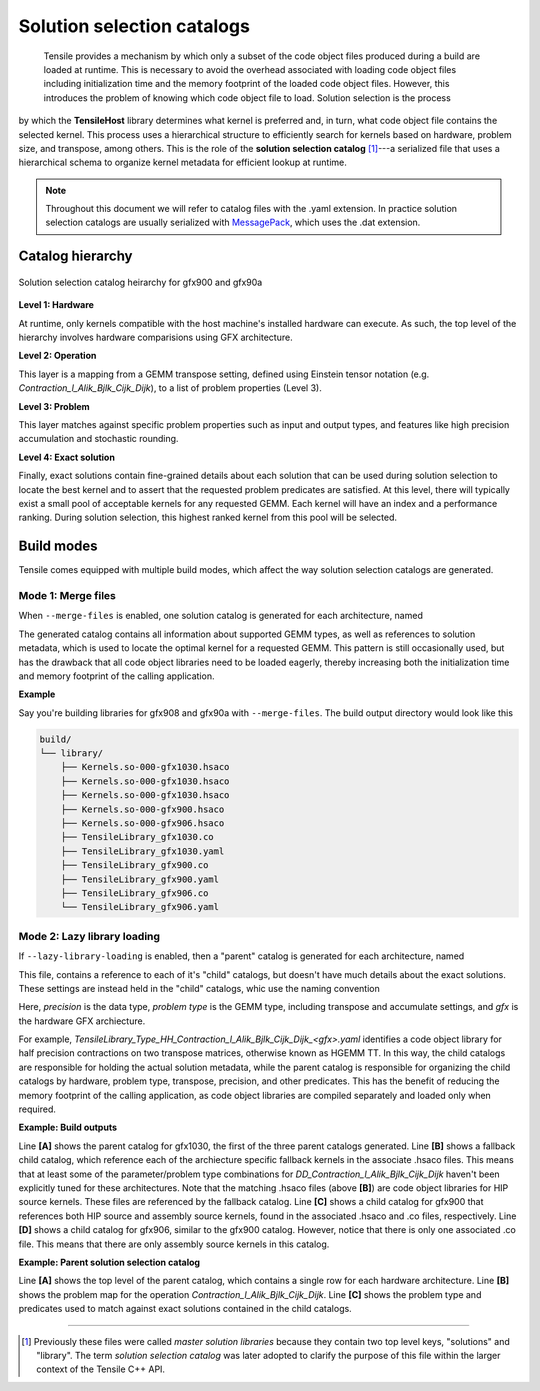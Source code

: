 .. meta::
  :description: Tensile is a tool for creating a benchmark-driven backend library for GEMM
  :keywords: Tensile, GEMM, Tensor, Tensile API documentation, Tensile library creation

.. _solution-catalogs:

***************************
Solution selection catalogs
***************************

 Tensile provides a mechanism by which only a subset of the code object files produced during a build are loaded at runtime. This is necessary to avoid the overhead associated with loading code object files including initialization time and the memory footprint of the loaded code object files. However, this introduces the problem of knowing which code object file to load. Solution selection is the process 
by which the **TensileHost** library determines what kernel is preferred and, in turn, 
what code object file contains the selected kernel. This process uses
a hierarchical structure
to efficiently search for kernels based on hardware, problem size, and transpose, among others. 
This is the role of the **solution selection catalog** [1]_---a serialized file that uses a hierarchical schema to organize kernel metadata for efficient lookup at runtime.

.. note::
    Throughout this document we will refer to catalog files with the .yaml extension. In practice
    solution selection catalogs are usually serialized with `MessagePack <https://msgpack.org/>`_, which uses the .dat extension.

Catalog hierarchy
=================

.. figure:: ../../assets/msl.svg
    :alt: Master Solution Library hierarchy
    :align: center

    Solution selection catalog heirarchy for gfx900 and gfx90a

**Level 1: Hardware**

At runtime, only kernels compatible with the host machine's installed hardware can execute. As such, the top level of the hierarchy involves hardware comparisions using GFX architecture.

**Level 2: Operation**

This layer is a mapping from a GEMM transpose setting, defined using 
Einstein tensor notation (e.g. *Contraction_l_Alik_Bjlk_Cijk_Dijk*), to a list of problem properties (Level 3).

**Level 3: Problem**

This layer matches against specific problem properties such as input and output types, and features like high precision accumulation and stochastic rounding.

**Level 4: Exact solution**

Finally, exact solutions contain fine-grained details about each solution that can be used during solution selection to locate the best kernel and to assert that the requested problem predicates are satisfied. At this level, there will typically exist a small pool of acceptable kernels for any requested GEMM. Each kernel will have an index and a performance ranking. During solution selection, this highest ranked kernel from this pool will be selected.


Build modes
===========

Tensile comes equipped with multiple build modes, which affect the way solution selection catalogs are generated.

Mode 1: Merge files
-------------------

When ``--merge-files`` is enabled, one solution catalog is generated for each architecture, named

.. centered:: TensileLibrary_<gfx>.yaml

The generated catalog contains all information about supported GEMM types, as well as references to 
solution metadata, which is used to locate the optimal kernel for a requested GEMM. This pattern
is still occasionally used, but has the drawback that all code object libraries need to be loaded eagerly,
thereby increasing both the initialization time and memory footprint of the calling application.

**Example**

Say you're building libraries for gfx908 and gfx90a with ``--merge-files``. The build output directory would look like this

.. code-block:: bash

    build/
    └── library/
        ├── Kernels.so-000-gfx1030.hsaco
        ├── Kernels.so-000-gfx1030.hsaco
        ├── Kernels.so-000-gfx1030.hsaco
        ├── Kernels.so-000-gfx900.hsaco
        ├── Kernels.so-000-gfx906.hsaco
        ├── TensileLibrary_gfx1030.co
        ├── TensileLibrary_gfx1030.yaml
        ├── TensileLibrary_gfx900.co
        ├── TensileLibrary_gfx900.yaml
        ├── TensileLibrary_gfx906.co
        └── TensileLibrary_gfx906.yaml


Mode 2: Lazy library loading
----------------------------

If ``--lazy-library-loading`` is enabled, then a "parent" catalog is generated for each architecture, named

.. centered:: TensileLibrary_lazy_<gfx>.yaml

This file, contains a
reference to each of it's "child" catalogs, but doesn't have much details about the exact solutions. These settings are instead 
held in the "child" catalogs, whic use the naming convention 

.. centered:: TensileLibrary_Type_<precision>_<problem type>_<gfx>.yaml

Here, *precision* is the data type, *problem type* is the GEMM type, including transpose and accumulate settings, and *gfx* is the hardware GFX archiecture.

For example, *TensileLibrary_Type_HH_Contraction_l_Alik_Bjlk_Cijk_Dijk_<gfx>.yaml* identifies a code object library for half precision
contractions on two transpose matrices, otherwise known as HGEMM TT.
In this way, the child catalogs are responsible for holding the actual solution metadata, while the parent catalog is responsible for organizing the child catalogs
by hardware, problem type, transpose, precision, and other predicates.
This has the benefit of reducing the memory footprint of the calling application, as code object libraries are compiled separately and loaded only when required.

**Example: Build outputs**

.. code-block:: bash
  :caption: Lazy library loading build outputs for *DD_Contraction_l_Alik_Bjlk_Cijk_Dijk*

  build/
  └── library/
      ├── Kernels.so-000-gfx1030.hsaco
      ├── Kernels.so-000-gfx900.hsaco
      ├── Kernels.so-000-gfx906.hsaco
      ├── TensileLibrary_lazy_gfx1030.yaml                   # [A]
      ├── TensileLibrary_lazy_gfx900.yaml                                    
      ├── TensileLibrary_lazy_gfx906.yaml                                    
      ├...
      ├── TensileLibrary_Type_..._fallback_gfx1030.hsaco
      ├── TensileLibrary_Type_..._fallback_gfx900.hsaco
      ├── TensileLibrary_Type_..._fallback_gfx906.hsaco
      ├── TensileLibrary_Type_..._fallback.yaml              # [B]
      ├── TensileLibrary_Type_..._gfx900.co
      ├── TensileLibrary_Type_..._gfx900.hsaco
      ├── TensileLibrary_Type_..._gfx900.yaml                # [C]
      ├── TensileLibrary_Type_..._gfx906.co
      ├── TensileLibrary_Type_..._gfx906.yaml                # [D]

Line **[A]** shows the parent catalog for gfx1030, the first of the three parent catalogs generated.
Line **[B]** shows a fallback child catalog, which reference each of the archiecture specific fallback kernels
in the associate .hsaco files.
This means that at least some of the parameter/problem type combinations for *DD_Contraction_l_Alik_Bjlk_Cijk_Dijk*
haven't been explicitly tuned for these architectures.
Note that the matching .hsaco files (above **[B]**) are code object libraries for HIP source kernels.
These files are referenced by the fallback catalog.
Line **[C]** shows a child catalog for gfx900 that references both HIP source and assembly source kernels, found in the associated .hsaco and .co files, respectively.
Line **[D]** shows a child catalog for gfx906, similar to the gfx900 catalog. However, notice that there is only one associated
.co file. This means that there are only assembly source kernels in this catalog.

**Example: Parent solution selection catalog**

.. code-block:: yaml
  :caption: build/library/TensileLibrary_lazy_gfx900.yaml

  library:
    rows:                                                    # [A_]
    - library:
        map:
          Contraction_l_Alik_Bjlk_Cijk_Dijk:                 # [B_]
            ...
            rows:                                            # [C_]
            - library: {type: Placeholder, value: TensileLibrary_Type_SS_..._fallback}
              predicate:
                type: And
                value:
                - type: TypesEqual
                  value: [Float, Float, Float, Float]
                - {type: HighPrecisionAccumulate, value: false}
                - {type: F32XdlMathOp, value: Float}
                - {type: StochasticRounding, value: false}
            - ...
            type: Problem
            ...
          Contraction_l_Alik_Bljk_Cijk_Dijk:
            rows:
              - ...
            type: Problem                                    # [_C]
        property: {type: OperationIdentifier}
        type: ProblemMap                                     # [_B]
      predicate: {type: TruePred}
    type: Hardware                                           # [_A]
  solutions: []

Line **[A]** shows the top level of the parent catalog, which contains a single row for each hardware architecture.
Line **[B]** shows the problem map for the operation *Contraction_l_Alik_Bjlk_Cijk_Dijk*.
Line **[C]** shows the problem type and predicates used to match against exact solutions contained in the child catalogs.

--------------------

.. [1] Previously these files were called *master solution libraries* because they contain two top level keys, "solutions" and "library". The term *solution selection catalog* was later adopted to clarify the purpose of this file within the larger context of the Tensile C++ API.